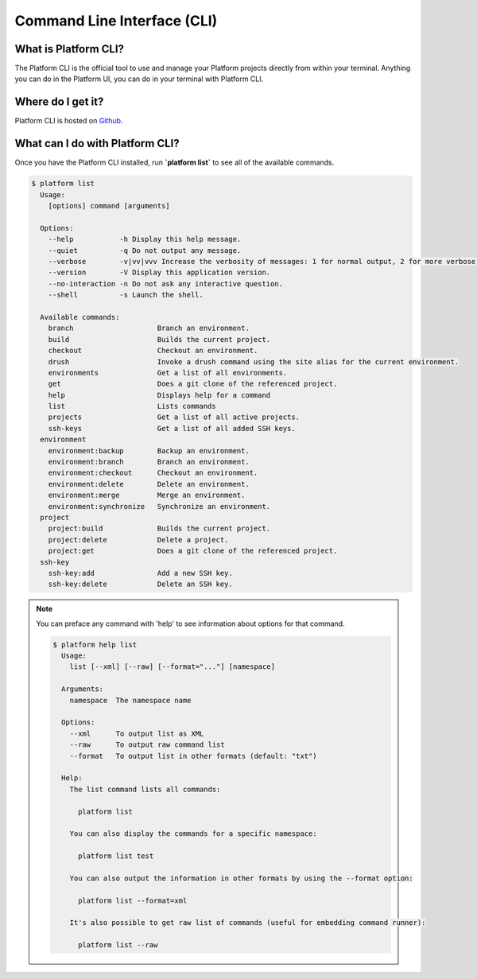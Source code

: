.. _cli:

Command Line Interface (CLI)
============================

What is Platform CLI?
---------------------
The Platform CLI is the official tool to use and manage your Platform projects directly from within your terminal. Anything you can do in the Platform UI, you can do in your terminal with Platform CLI.

Where do I get it?
------------------

Platform CLI is hosted on `Github <https://github.com/commerceguys/platform-cli>`_.

What can I do with Platform CLI?
--------------------------------

Once you have the Platform CLI installed, run **\`platform list\`** to see all of the available commands.

.. code-block:: console

  $ platform list
    Usage:
      [options] command [arguments]

    Options:
      --help           -h Display this help message.
      --quiet          -q Do not output any message.
      --verbose        -v|vv|vvv Increase the verbosity of messages: 1 for normal output, 2 for more verbose output and 3 for debug
      --version        -V Display this application version.
      --no-interaction -n Do not ask any interactive question.
      --shell          -s Launch the shell.

    Available commands:
      branch                    Branch an environment.
      build                     Builds the current project.
      checkout                  Checkout an environment.
      drush                     Invoke a drush command using the site alias for the current environment.
      environments              Get a list of all environments.
      get                       Does a git clone of the referenced project.
      help                      Displays help for a command
      list                      Lists commands
      projects                  Get a list of all active projects.
      ssh-keys                  Get a list of all added SSH keys.
    environment
      environment:backup        Backup an environment.
      environment:branch        Branch an environment.
      environment:checkout      Checkout an environment.
      environment:delete        Delete an environment.
      environment:merge         Merge an environment.
      environment:synchronize   Synchronize an environment.
    project
      project:build             Builds the current project.
      project:delete            Delete a project.
      project:get               Does a git clone of the referenced project.
    ssh-key
      ssh-key:add               Add a new SSH key.
      ssh-key:delete            Delete an SSH key.

.. note::
   You can preface any command with 'help' to see information about options for that command.

   .. code-block:: console

      $ platform help list
        Usage:
          list [--xml] [--raw] [--format="..."] [namespace]

        Arguments:
          namespace  The namespace name

        Options:
          --xml      To output list as XML
          --raw      To output raw command list
          --format   To output list in other formats (default: "txt")

        Help:
          The list command lists all commands:

            platform list

          You can also display the commands for a specific namespace:

            platform list test

          You can also output the information in other formats by using the --format option:

            platform list --format=xml

          It's also possible to get raw list of commands (useful for embedding command runner):

            platform list --raw

